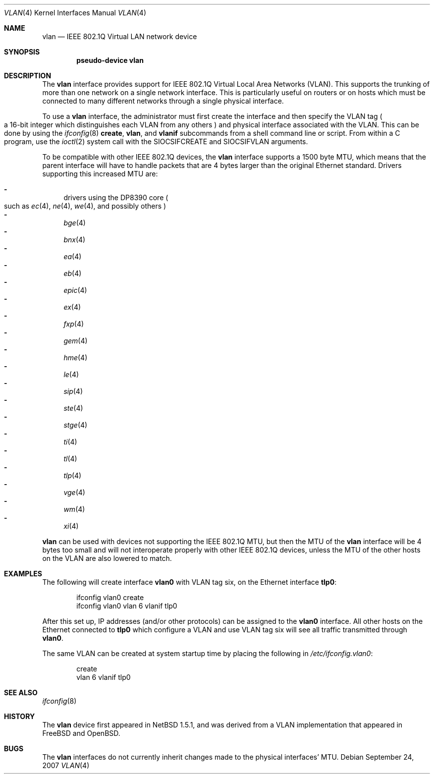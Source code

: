 .\"	$NetBSD: vlan.4,v 1.26.2.1 2007/09/27 14:07:22 xtraeme Exp $
.\"
.\" Copyright (c) 2000 The NetBSD Foundation, Inc.
.\" All rights reserved.
.\"
.\" This code is derived from software contributed to The NetBSD Foundation
.\" by Jason R. Thorpe of Zembu Labs, Inc.
.\"
.\" Redistribution and use in source and binary forms, with or without
.\" modification, are permitted provided that the following conditions
.\" are met:
.\" 1. Redistributions of source code must retain the above copyright
.\"    notice, this list of conditions and the following disclaimer.
.\" 2. Redistributions in binary form must reproduce the above copyright
.\"    notice, this list of conditions and the following disclaimer in the
.\"    documentation and/or other materials provided with the distribution.
.\" 3. All advertising materials mentioning features or use of this software
.\"    must display the following acknowledgement:
.\"        This product includes software developed by the NetBSD
.\"        Foundation, Inc. and its contributors.
.\" 4. Neither the name of The NetBSD Foundation nor the names of its
.\"    contributors may be used to endorse or promote products derived
.\"    from this software without specific prior written permission.
.\"
.\" THIS SOFTWARE IS PROVIDED BY THE NETBSD FOUNDATION, INC. AND CONTRIBUTORS
.\" ``AS IS'' AND ANY EXPRESS OR IMPLIED WARRANTIES, INCLUDING, BUT NOT LIMITED
.\" TO, THE IMPLIED WARRANTIES OF MERCHANTABILITY AND FITNESS FOR A PARTICULAR
.\" PURPOSE ARE DISCLAIMED.  IN NO EVENT SHALL THE FOUNDATION OR CONTRIBUTORS
.\" BE LIABLE FOR ANY DIRECT, INDIRECT, INCIDENTAL, SPECIAL, EXEMPLARY, OR
.\" CONSEQUENTIAL DAMAGES (INCLUDING, BUT NOT LIMITED TO, PROCUREMENT OF
.\" SUBSTITUTE GOODS OR SERVICES; LOSS OF USE, DATA, OR PROFITS; OR BUSINESS
.\" INTERRUPTION) HOWEVER CAUSED AND ON ANY THEORY OF LIABILITY, WHETHER IN
.\" CONTRACT, STRICT LIABILITY, OR TORT (INCLUDING NEGLIGENCE OR OTHERWISE)
.\" ARISING IN ANY WAY OUT OF THE USE OF THIS SOFTWARE, EVEN IF ADVISED OF THE
.\" POSSIBILITY OF SUCH DAMAGE.
.\"
.Dd September 24, 2007
.Dt VLAN 4
.Os
.Sh NAME
.Nm vlan
.Nd IEEE 802.1Q Virtual LAN network device
.Sh SYNOPSIS
.Cd "pseudo-device vlan"
.Sh DESCRIPTION
The
.Nm
interface provides support for
.Tn IEEE
802.1Q Virtual Local Area Networks
.Pq Tn VLAN .
This supports the
trunking of more than one network on a single network interface.
This is particularly useful on routers or on hosts which must be
connected to many different networks through a single physical interface.
.Pp
To use a
.Nm vlan
interface, the administrator must first create the interface and then
specify the
.Tn VLAN
tag
.Po
a 16-bit integer which distinguishes each
.Tn VLAN
from any others
.Pc
and physical interface associated with the
.Tn VLAN .
This can be done by using the
.Xr ifconfig 8
.Ic create ,
.Ic vlan ,
and
.Ic vlanif
subcommands from a shell command line or script.
From within a C program, use the
.Xr ioctl 2
system call with the
.Dv SIOCSIFCREATE
and
.Dv SIOCSIFVLAN
arguments.
.Pp
To be compatible with other
.Tn IEEE
802.1Q devices, the
.Nm
interface supports a 1500 byte
.Tn MTU ,
which means that the parent interface will have to handle packets
that are 4 bytes larger than the original
.Tn Ethernet
standard.
Drivers supporting this increased
.Tn MTU
are:
.Pp
.Bl -dash -compact
.It
drivers using the DP8390 core
.Po
such as
.Xr ec 4 ,
.Xr ne 4 ,
.Xr we 4 ,
and possibly others
.Pc
.It
.Xr bge 4
.It
.Xr bnx 4
.It
.Xr ea 4
.It
.Xr eb 4
.It
.Xr epic 4
.It
.Xr ex 4
.It
.Xr fxp 4
.It
.Xr gem 4
.It
.Xr hme 4
.It
.Xr le 4
.It
.Xr sip 4
.It
.Xr ste 4
.It
.Xr stge 4
.It
.Xr ti 4
.It
.Xr tl 4
.It
.Xr tlp 4
.It
.Xr vge 4
.It
.Xr wm 4
.It
.Xr xi 4
.El
.Pp
.Nm
can be used with devices not supporting the
.Tn IEEE
802.1Q
.Tn MTU ,
but then the
.Tn MTU
of the
.Nm
interface will be 4 bytes too small and will not interoperate
properly with other
.Tn IEEE
802.1Q devices, unless the
.Tn MTU
of the other hosts on the
.Tn VLAN
are also lowered to match.
.Sh EXAMPLES
The following will create interface
.Sy vlan0
with
.Tn VLAN
tag six, on the
.Tn Ethernet
interface
.Sy tlp0 :
.Bd -literal -offset indent
ifconfig vlan0 create
ifconfig vlan0 vlan 6 vlanif tlp0
.Ed
.Pp
After this set up,
.Tn IP
addresses (and/or other protocols) can be assigned to the
.Sy vlan0
interface.
All other hosts on the
.Tn Ethernet
connected to
.Sy tlp0
which configure a
.Tn VLAN
and use
.Tn VLAN
tag six will see all traffic transmitted through
.Sy vlan0 .
.Pp
The same
.Tn VLAN
can be created at system startup time
by placing the following in
.Pa /etc/ifconfig.vlan0 :
.Bd -literal -offset indent
create
vlan 6 vlanif tlp0
.Ed
.Sh SEE ALSO
.Xr ifconfig 8
.Sh HISTORY
The
.Nm
device first appeared in
.Nx 1.5.1 ,
and was derived from a
.Tn VLAN
implementation that appeared in
.Fx
and
.Ox .
.Sh BUGS
The
.Nm
interfaces do not currently inherit changes made to the physical
interfaces'
.Tn MTU .
